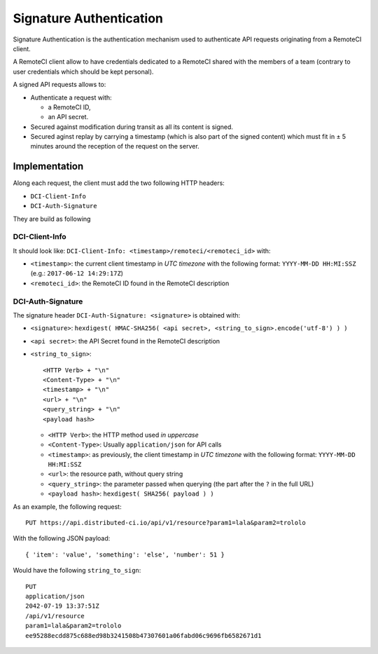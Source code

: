 Signature Authentication
========================

Signature Authentication is the authentication mechanism used to authenticate API requests originating from a RemoteCI client.

A RemoteCI client allow to have credentials dedicated to a RemoteCI shared with the members of a team (contrary to user credentials which should be kept personal).

A signed API requests allows to:

- Authenticate a request with:

  - a RemoteCI ID,
  - an API secret.

- Secured against modification during transit as all its content is signed.

- Secured aginst replay by carrying a timestamp (which is also part of the signed content) which must fit in ± 5 minutes around the reception of the request on the server.

Implementation
--------------

Along each request, the client must add the two following HTTP headers:

- ``DCI-Client-Info``
- ``DCI-Auth-Signature``

They are build as following

DCI-Client-Info
^^^^^^^^^^^^^^^

It should look like: ``DCI-Client-Info: <timestamp>/remoteci/<remoteci_id>`` with:

- ``<timestamp>``: the current client timestamp in `UTC timezone` with the following format: ``YYYY-MM-DD HH:MI:SSZ`` (e.g.: ``2017-06-12 14:29:17Z``)
- ``<remoteci_id>``: the RemoteCI ID found in the RemoteCI description

DCI-Auth-Signature
^^^^^^^^^^^^^^^^^^

The signature header ``DCI-Auth-Signature: <signature>`` is obtained with:

- ``<signature>``: ``hexdigest( HMAC-SHA256( <api secret>, <string_to_sign>.encode('utf-8') ) )``
- ``<api secret>``: the API Secret found in the RemoteCI description
- ``<string_to_sign>``::

    <HTTP Verb> + "\n"
    <Content-Type> + "\n"
    <timestamp> + "\n"
    <url> + "\n"
    <query_string> + "\n"
    <payload hash>


  - ``<HTTP Verb>``: the HTTP method used `in uppercase`
  - ``<Content-Type>``: Usually ``application/json`` for API calls
  - ``<timestamp>``: as previously, the client timestamp in `UTC timezone` with the following format: ``YYYY-MM-DD HH:MI:SSZ``
  - ``<url>``: the resource path, without query string
  - ``<query_string>``: the parameter passed when querying (the part after the ``?`` in the full URL)
  - ``<payload hash>``: ``hexdigest( SHA256( payload ) )``

As an example, the following request::

    PUT https://api.distributed-ci.io/api/v1/resource?param1=lala&param2=trololo

With the following JSON payload::

    { 'item': 'value', 'something': 'else', 'number': 51 }

Would have the following ``string_to_sign``::

    PUT
    application/json
    2042-07-19 13:37:51Z
    /api/v1/resource
    param1=lala&param2=trololo
    ee95288ecdd875c688ed98b3241508b47307601a06fabd06c9696fb6582671d1

